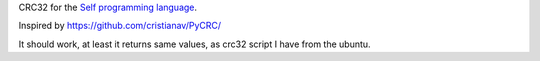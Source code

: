CRC32 for the `Self programming language <http://selflanguage.org>`_.

Inspired by https://github.com/cristianav/PyCRC/

It should work, at least it returns same values, as crc32 script I have from the ubuntu.